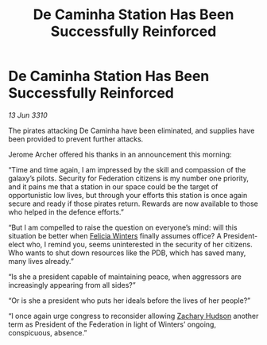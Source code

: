 :PROPERTIES:
:ID:       0dc91992-a186-4e1b-9562-7f61b60b6e9c
:END:
#+title: De Caminha Station Has Been Successfully Reinforced
#+filetags: :Federation:galnet:

* De Caminha Station Has Been Successfully Reinforced

/13 Jun 3310/

The pirates attacking De Caminha have been eliminated, and supplies have been provided to prevent further attacks. 

Jerome Archer offered his thanks in an announcement this morning: 

“Time and time again, I am impressed by the skill and compassion of the galaxy’s pilots. Security for Federation citizens is my number one priority, and it pains me that a station in our space could be the target of opportunistic low lives, but through your efforts this station is once again secure and ready if those pirates return. Rewards are now available to those who helped in the defence efforts.” 

“But I am compelled to raise the question on everyone’s mind: will this situation be better when [[id:b9fe58a3-dfb7-480c-afd6-92c3be841be7][Felicia Winters]] finally assumes office? A President-elect who, I remind you, seems uninterested in the security of her citizens. Who wants to shut down resources like the PDB, which has saved many, many lives already.” 

“Is she a president capable of maintaining peace, when aggressors are increasingly appearing from all sides?” 

“Or is she a president who puts her ideals before the lives of her people?” 

“I once again urge congress to reconsider allowing [[id:02322be1-fc02-4d8b-acf6-9a9681e3fb15][Zachary Hudson]] another term as President of the Federation in light of Winters’ ongoing, conspicuous, absence.”
